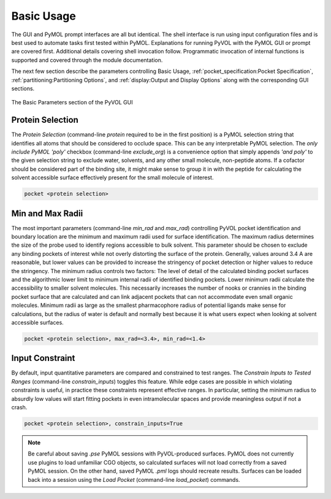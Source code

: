 ===========
Basic Usage
===========

The GUI and PyMOL prompt interfaces are all but identical. The shell interface is run using input configuration files and is best used to automate tasks first tested within PyMOL. Explanations for running PyVOL with the PyMOL GUI or prompt are covered first. Additional details covering shell invocation follow. Programmatic invocation of internal functions is supported and covered through the module documentation.

The next few section describe the parameters controlling Basic Usage, :ref:`pocket_specification:Pocket Specification`, :ref:`partitioning:Partitioning Options`, and :ref:`display:Output and Display Options` along with the corresponding GUI sections.

.. figure:: _static/basic_parameters_gui.png
  :align: center

  The Basic Parameters section of the PyVOL GUI

Protein Selection
-----------------

The `Protein Selection` (command-line `protein` required to be in the first position) is a PyMOL selection string that identifies all atoms that should be considered to occlude space. This can be any interpretable PyMOL selection. The `only include PyMOL 'poly'` checkbox (command-line `exclude_org`) is a convenience option that simply appends `'and poly'` to the given selection string to exclude water, solvents, and any other small molecule, non-peptide atoms. If a cofactor should be considered part of the binding site, it might make sense to group it in with the peptide for calculating the solvent accessible surface effectively present for the small molecule of interest.

.. code-block:: python

  pocket <protein selection>

Min and Max Radii
-----------------

The most important parameters (command-line `min_rad` and `max_rad`) controlling PyVOL pocket identification and boundary location are the minimum and maximum radii used for surface identification. The maximum radius determines the size of the probe used to identify regions accessible to bulk solvent. This parameter should be chosen to exclude any binding pockets of interest while not overly distorting the surface of the protein. Generally, values around 3.4 A are reasonable, but lower values can be provided to increase the stringency of pocket detection or higher values to reduce the stringency. The minimum radius controls two factors: The level of detail of the calculated binding pocket surfaces and the algorithmic lower limit to minimum internal radii of identified binding pockets. Lower minimum radii calculate the accessibility to smaller solvent molecules. This necessarily increases the number of nooks or crannies in the binding pocket surface that are calculated and can link adjacent pockets that can not accommodate even small organic molecules. Minimum radii as large as the smallest pharmacophore radius of potential ligands make sense for calculations, but the radius of water is default and normally best because it is what users expect when looking at solvent accessible surfaces.

.. code-block:: python

  pocket <protein selection>, max_rad=<3.4>, min_rad=<1.4>

Input Constraint
----------------

By default, input quantitative parameters are compared and constrained to test ranges. The `Constrain Inputs to Tested Ranges` (command-line `constrain_inputs`) toggles this feature. While edge cases are possible in which violating constraints is useful, in practice these constraints represent effective ranges. In particular, setting the minimum radius to absurdly low values will start fitting pockets in even intramolecular spaces and provide meaningless output if not a crash.

.. code-block:: python

  pocket <protein selection>, constrain_inputs=True

.. note::

  Be careful about saving `.pse` PyMOL sessions with PyVOL-produced surfaces. PyMOL does not currently use plugins to load unfamiliar CGO objects, so calculated surfaces will not load correctly from a saved PyMOL session. On the other hand, saved PyMOL `.pml` logs should recreate results. Surfaces can be loaded back into a session using the `Load Pocket` (command-line `load_pocket`) commands.
